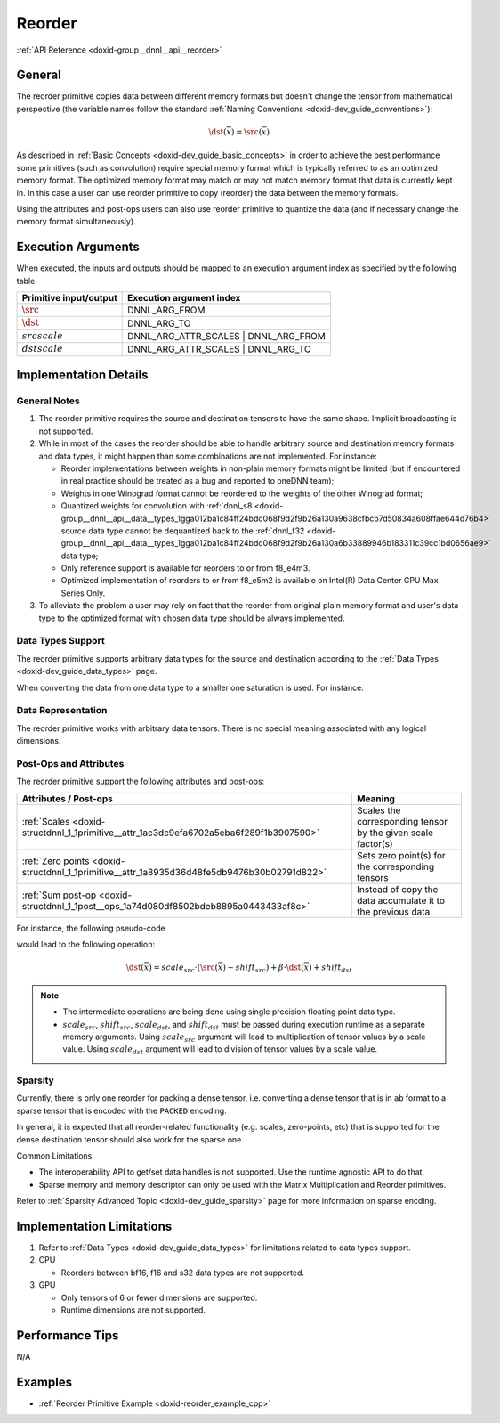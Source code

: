 .. index:: pair: page; Reorder
.. _doxid-dev_guide_reorder:

Reorder
=======

:ref:`API Reference <doxid-group__dnnl__api__reorder>`

General
~~~~~~~

The reorder primitive copies data between different memory formats but doesn't change the tensor from mathematical perspective (the variable names follow the standard :ref:`Naming Conventions <doxid-dev_guide_conventions>`):

.. math::

	\dst(\overline{x}) = \src(\overline{x})

As described in :ref:`Basic Concepts <doxid-dev_guide_basic_concepts>` in order to achieve the best performance some primitives (such as convolution) require special memory format which is typically referred to as an optimized memory format. The optimized memory format may match or may not match memory format that data is currently kept in. In this case a user can use reorder primitive to copy (reorder) the data between the memory formats.

Using the attributes and post-ops users can also use reorder primitive to quantize the data (and if necessary change the memory format simultaneously).

Execution Arguments
~~~~~~~~~~~~~~~~~~~

When executed, the inputs and outputs should be mapped to an execution argument index as specified by the following table.

=======================  =====================================  
Primitive input/output   Execution argument index               
=======================  =====================================  
:math:`\src`             DNNL_ARG_FROM                          
:math:`\dst`             DNNL_ARG_TO                            
:math:`src scale`        DNNL_ARG_ATTR_SCALES | DNNL_ARG_FROM   
:math:`dst scale`        DNNL_ARG_ATTR_SCALES | DNNL_ARG_TO     
=======================  =====================================

Implementation Details
~~~~~~~~~~~~~~~~~~~~~~

General Notes
-------------

#. The reorder primitive requires the source and destination tensors to have the same shape. Implicit broadcasting is not supported.

#. While in most of the cases the reorder should be able to handle arbitrary source and destination memory formats and data types, it might happen than some combinations are not implemented. For instance:
   
   * Reorder implementations between weights in non-plain memory formats might be limited (but if encountered in real practice should be treated as a bug and reported to oneDNN team);
   
   * Weights in one Winograd format cannot be reordered to the weights of the other Winograd format;
   
   * Quantized weights for convolution with :ref:`dnnl_s8 <doxid-group__dnnl__api__data__types_1gga012ba1c84ff24bdd068f9d2f9b26a130a9638cfbcb7d50834a608ffae644d76b4>` source data type cannot be dequantized back to the :ref:`dnnl_f32 <doxid-group__dnnl__api__data__types_1gga012ba1c84ff24bdd068f9d2f9b26a130a6b33889946b183311c39cc1bd0656ae9>` data type;
   
   * Only reference support is available for reorders to or from f8_e4m3.
   
   * Optimized implementation of reorders to or from f8_e5m2 is available on Intel(R) Data Center GPU Max Series Only.

#. To alleviate the problem a user may rely on fact that the reorder from original plain memory format and user's data type to the optimized format with chosen data type should be always implemented.

Data Types Support
------------------

The reorder primitive supports arbitrary data types for the source and destination according to the :ref:`Data Types <doxid-dev_guide_data_types>` page.

When converting the data from one data type to a smaller one saturation is used. For instance:

.. ref-code-block:: cpp

	reorder(src={1024, data_type=f32}, dst={, data_type=s8})
	// dst == {127}
	
	reorder(src={-124, data_type=f32}, dst={, data_type=u8})
	// dst == {0}

Data Representation
-------------------

The reorder primitive works with arbitrary data tensors. There is no special meaning associated with any logical dimensions.

Post-Ops and Attributes
-----------------------

The reorder primitive support the following attributes and post-ops:

============================================================================================  =============================================================  
Attributes / Post-ops                                                                         Meaning                                                        
============================================================================================  =============================================================  
:ref:`Scales <doxid-structdnnl_1_1primitive__attr_1ac3dc9efa6702a5eba6f289f1b3907590>`        Scales the corresponding tensor by the given scale factor(s)   
:ref:`Zero points <doxid-structdnnl_1_1primitive__attr_1a8935d36d48fe5db9476b30b02791d822>`   Sets zero point(s) for the corresponding tensors               
:ref:`Sum post-op <doxid-structdnnl_1_1post__ops_1a74d080df8502bdeb8895a0443433af8c>`         Instead of copy the data accumulate it to the previous data    
============================================================================================  =============================================================

For instance, the following pseudo-code

.. ref-code-block:: cpp

	reorder(
	        src = {dims={N, C, H, W}, data_type=dt_src, memory_format=fmt_src},
	        dst = {dims={N, C, H, W}, data_type=dt_dst, memory_format=fmt_dst},
	        attr ={
	            scales={ src={mask=0} },
	            zero_points= { src={mask=0}, dst={mask=0} },
	            post-ops = { sum={scale=beta} },
	        })

would lead to the following operation:

.. math::

	\dst(\overline{x}) = scale_{src} \cdot (\src(\overline{x}) - shift_{src}) + \beta \cdot \dst(\overline{x}) + shift_{dst}

.. note:: 

   * The intermediate operations are being done using single precision floating point data type.
   
   * :math:`scale_{src}`, :math:`shift_{src}`, :math:`scale_{dst}`, and :math:`shift_{dst}` must be passed during execution runtime as a separate memory arguments. Using :math:`scale_{src}` argument will lead to multiplication of tensor values by a scale value. Using :math:`scale_{dst}` argument will lead to division of tensor values by a scale value.
   
   


Sparsity
--------

Currently, there is only one reorder for packing a dense tensor, i.e. converting a dense tensor that is in ``ab`` format to a sparse tensor that is encoded with the ``PACKED`` encoding.

In general, it is expected that all reorder-related functionality (e.g. scales, zero-points, etc) that is supported for the dense destination tensor should also work for the sparse one.

Common Limitations

* The interoperability API to get/set data handles is not supported. Use the runtime agnostic API to do that.

* Sparse memory and memory descriptor can only be used with the Matrix Multiplication and Reorder primitives.

Refer to :ref:`Sparsity Advanced Topic <doxid-dev_guide_sparsity>` page for more information on sparse encding.

Implementation Limitations
~~~~~~~~~~~~~~~~~~~~~~~~~~

#. Refer to :ref:`Data Types <doxid-dev_guide_data_types>` for limitations related to data types support.

#. CPU
   
   * Reorders between bf16, f16 and s32 data types are not supported.

#. GPU
   
   * Only tensors of 6 or fewer dimensions are supported.
   
   * Runtime dimensions are not supported.

Performance Tips
~~~~~~~~~~~~~~~~

N/A

Examples
~~~~~~~~

* :ref:`Reorder Primitive Example <doxid-reorder_example_cpp>`

